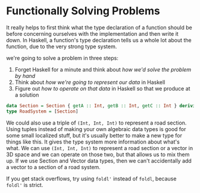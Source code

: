 * Functionally Solving Problems

It really helps to first think what the type declaration of a function should be before concerning ourselves with the implementation and then write it down. In Haskell, a function's type declaration tells us a whole lot about the function, due to the very strong type system.

we're going to solve a problem in three steps:

1. Forget Haskell for a minute and think about /how we'd solve the problem by hand/
2. Think about /how we're going to represent our data/ in Haskell
3. Figure out /how to operate on that data/ in Haskell so that we produce at a solution

#+begin_src haskell
data Section = Section { getA :: Int, getB :: Int, getC :: Int } deriving (Show)
type RoadSystem = [Section]
#+end_src

We could also use a triple of =(Int, Int, Int)= to represent a road section. Using tuples instead of making your own algebraic data types is good for some small localized stuff, but it's usually better to make a new type for things like this. It gives the type system more information about what's what. We can use =(Int, Int, Int)= to represent a road section or a vector in 3D space and we can operate on those two, but that allows us to mix them up. If we use Section and Vector data types, then we can't accidentally add a vector to a section of a road system.

If you get stack overflows, try using =foldl'= instead of =foldl=, because =foldl'= is strict.
